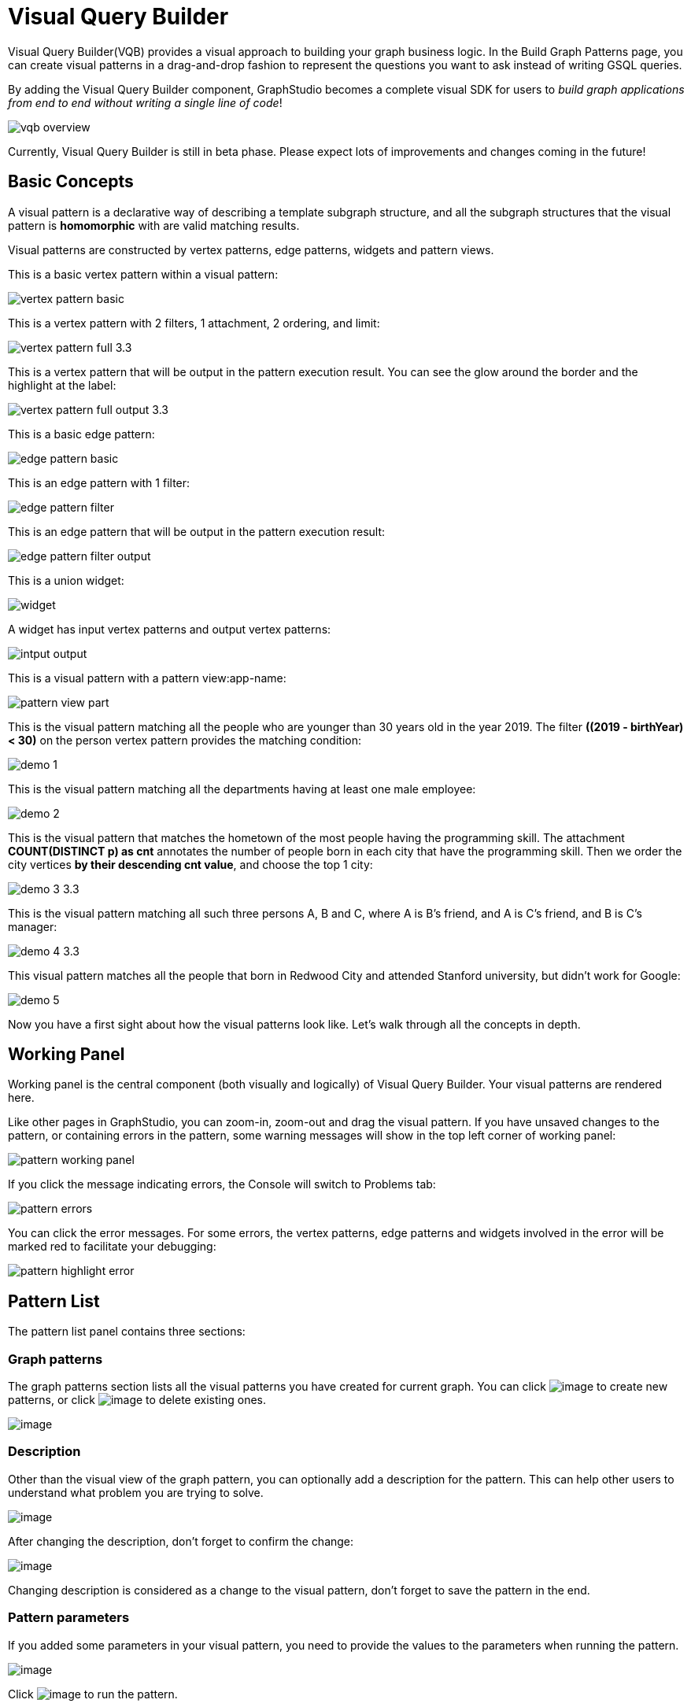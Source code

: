 = Visual Query Builder

Visual Query Builder(VQB) provides a visual approach to building your graph business logic. In the Build Graph Patterns page, you can create visual patterns in a drag-and-drop fashion to represent the questions you want to ask instead of writing GSQL queries. 

By adding the Visual Query Builder component, GraphStudio becomes a complete visual SDK for users to _build graph applications from end to end without writing a single line of code_!

image::vqb-overview.png[]

Currently, Visual Query Builder is still in beta phase. Please expect lots of improvements and changes coming in the future!

== Basic Concepts

A visual pattern is a declarative way of describing a template subgraph structure, and all the subgraph structures that the visual pattern is *homomorphic* with are valid matching results.

Visual patterns are constructed by vertex patterns, edge patterns, widgets and pattern views.

This is a basic vertex pattern within a visual pattern:

image::vertex-pattern-basic.png[]

This is a vertex pattern with 2 filters, 1 attachment, 2 ordering, and limit:

image::vertex-pattern-full_3.3.png[]

This is a vertex pattern that will be output in the pattern execution result. You can see the glow around the border and the highlight at the label:

image::vertex-pattern-full-output_3.3.png[]

This is a basic edge pattern:

image::edge-pattern-basic.png[]

This is an edge pattern with 1 filter:

image::edge-pattern-filter.png[]

This is an edge pattern that will be output in the pattern execution result:

image::edge-pattern-filter-output.png[]

This is a union widget:

image::widget.png[]

A widget has input vertex patterns and output vertex patterns:

image::intput-output.png[]

This is a visual pattern with a pattern view:app-name: 

image::pattern-view-part.png[]

This is the visual pattern matching all the people who are younger than 30 years old in the year 2019. The filter *((2019 - birthYear) < 30)* on the person vertex pattern provides the matching condition:

image::demo_1.png[]

This is the visual pattern matching all the departments having at least one male employee:

image::demo_2.png[]

This is the visual pattern that matches the hometown of the most people having the programming skill. The attachment *COUNT(DISTINCT p) as cnt* annotates the number of people born in each city that have the programming skill. Then we order the city vertices *by their descending cnt value*, and choose the top 1 city:

image::demo_3_3.3.png[]

This is the visual pattern matching all such three persons A, B and C, where A is B's friend, and A is C's friend, and B is C's manager:

image::demo_4_3.3.png[]

This visual pattern matches all the people that born in Redwood City and attended Stanford university, but didn't work for Google:

image::demo_5.png[]

Now you have a first sight about how the visual patterns look like. Let's walk through all the concepts in depth.

== Working Panel

Working panel is the central component (both visually and logically) of Visual Query Builder. Your visual patterns are rendered here.

Like other pages in GraphStudio, you can zoom-in, zoom-out and drag the visual pattern. If you have unsaved changes to the pattern, or containing errors in the pattern, some warning messages will show in the top left corner of working panel:

image::pattern-working-panel.png[]

If you click the message indicating errors, the Console will switch to Problems tab:

image::pattern-errors.png[]

You can click the error messages. For some errors, the vertex patterns, edge patterns and widgets involved in the error will be marked red to facilitate your debugging:

image::pattern-highlight-error.png[]

== Pattern List

The pattern list panel contains three sections:

=== Graph patterns

The graph patterns section lists all the visual patterns you have
created for current graph. You can
click image:upload_file_btn.png[image] to create
new patterns, or
click image:delete_forever.png[image] to delete
existing ones.

image::pattern-list.png[image]

=== Description

Other than the visual view of the graph pattern, you can optionally add
a description for the pattern. This can help other users to understand
what problem you are trying to solve.

image::https://firebasestorage.googleapis.com/v0/b/gitbook-28427.appspot.com/o/assets%2F-LHvjxIN4__6bA0T-QmU%2F-LvhRxsMmFzrFtib487V%2F-LvhZjOAREmlJ_qwVZDm%2Fpattern-description.png?alt=media&token=ba475672-ba6b-4038-9237-64eb23a53744[image]

After changing the description, don't forget to confirm the change:

image::https://firebasestorage.googleapis.com/v0/b/gitbook-28427.appspot.com/o/assets%2F-LHvjxIN4__6bA0T-QmU%2F-LvhRxsMmFzrFtib487V%2F-LvhaA47rYs2QvIMAqCo%2Fconfirm-or-cancel.png?alt=media&token=1f8730cb-f29e-4513-bb45-c01766d441af[image]

Changing description is considered as a change to the visual pattern,
don't forget to save the pattern in the end.

=== Pattern parameters

If you added some parameters in your visual pattern, you need to provide
the values to the parameters when running the pattern.

image::pattern-params.png[image]

Click image:run-pattern.png[image] to run the pattern.

== Toolbar

The toolbar options, from left to right, are the following:

[width="100%",cols="^50%,<50%",options="header",]
|===
|Toolbar option | Functionality
|image:save_btn.png[] |Save the graph pattern.

|image:save-as_btn.png[image,25,25] |Save the graph pattern as a different pattern under a new name.

|image:gsql (1).png[] |Save as GSQL query: show the GSQL query generated from the
pattern and save. See more information at
link:#_save_as_gsql_query[Save as GSQL Query].

|image:console-btn.png[] |Console: open/close the console panel.

|image:config-panel-btn.png[] |Configuration panel: open/close the config panel. By default, the config panel is closed. You can either open the panel by clicking this button, or double-click a vertex pattern or edge pattern
in the visual pattern to open the config panel.

|image:render-option-btn.png[] |Render pattern options: config how much detail is shown on
the pattern. See more information
link:#_render_pattern_options[here].

|image:start_loading.png[] |Run: run the visual pattern. If the pattern doesn't have
any parameters, it will run directly, otherwise the *Pattern parameters* section will expand for you to provide the parameter values.

|image:redo_undo_btn.png[] |Undo and redo: undo and redo the changes on the visual
pattern. The whole editing history of each visual pattern since entering
Build Graph Patterns page is preserved.

|image:edit.png[] |Edit: edit the selected vertex pattern or edge pattern.
This is same as double-clicking one vertex or edge pattern.

|image:delete_btn.png[] |Delete: delete selected vertex patterns, edge patterns and
widgets. You can hold the Shift key to select multiple elements to
delete.

|image:add_vertex_type.png[] |Add a vertex pattern: add a new vertex pattern into the
current visual pattern.

|image:add_edge_type.png[] |Add an edge pattern: add a new edge pattern into the
current visual pattern.

|image:pick-btn.png[] |Pick: a shortcut for adding vertex patterns and edge
patterns into the visual pattern.

|image:merge-btn.png[] |Merge: select multiple vertex patterns, and click this
button to merge them together. This is a fast way to connect multiple
shorter patterns into a longer one.

|image:add-pattern-view-btn.png[] |Add a pattern view: select one or more vertex or
edge patterns, and click this button to create a pattern view containing all these 
vertex and edge patterns.

|image:widget-btn.png[] |Widget: see more information
link:#_widget[here].

|image:filter.png[] |Filter: click this button then click a vertex pattern or
edge pattern, and the config panel will enter editing mode for the
selected vertex or edge pattern, with the Filter section expanded.

|image:agg-btn.png[] |Attachment: click this button then click a vertex pattern,
and the config panel will enter editing mode for the selected vertex
pattern, with the Attachment section expanded.

|image:sort-btn.png[] |Order by: click this button then click a vertex pattern,
and the config panel will enter editing mode for the selected vertex
pattern, with the Order section expanded.

|image:limit-btn.png[] |Limit: click this button then click a vertex pattern, and
the config panel will enter editing mode for the selected vertex
pattern, with the Limit section expanded.

|image:output-btn.png[] a|
Output: click this button, then click vertex patterns and edge patterns of the visual pattern to toggle whether to output them or not. You can see the output glow of the selected vertices or edges turning on and off.

|===

== Configuration Panel

You can edit vertex patterns and edge patterns from the Configuration Panel.

If you want to use vertex ID or edge ID as an attribute, check the "AS ATTRIBUTE" box in the Design Schema section for the corresponding vertex type. 
If a vertex or edge type's primary ID is set as an attibute, you can use its ID in features such as filter, attachment and order by like any other attribute.

=== Vertex patterns
If you enter editing mode of a vertex pattern and expand the Basic Info section, you can edit its name, decide whether or not to put it into result, change
its vertex type, provide optional matching conditions by giving a list
of ids, or provide a parameter name.

image::https://firebasestorage.googleapis.com/v0/b/gitbook-28427.appspot.com/o/assets%2F-LHvjxIN4__6bA0T-QmU%2F-LvmDJHsFycWDzKKRvbn%2F-LvmGGM22Jxkwmy-OkHN%2Fvertex-pattern-basic.png?alt=media&token=5d964b95-5799-486c-bbd4-1eea486b0c57[image]

You can add/drop id in the list:

image::https://firebasestorage.googleapis.com/v0/b/gitbook-28427.appspot.com/o/assets%2F-LHvjxIN4__6bA0T-QmU%2F-LvmDJHsFycWDzKKRvbn%2F-LvmGsiKMygJOaG6YRQc%2Fvertex-pattern-ids.png?alt=media&token=9c0058e1-f5b5-412f-88f8-b85b19de5954[image]

Or add an input parameter:

image::https://firebasestorage.googleapis.com/v0/b/gitbook-28427.appspot.com/o/assets%2F-LHvjxIN4__6bA0T-QmU%2F-LvmDJHsFycWDzKKRvbn%2F-LvmH-0jZmTfwDdc1CWP%2Fvertex-pattern-param.png?alt=media&token=e0562257-0fd7-41fd-adfb-0f30990d2637[image]

=== Basic Info for edge pattern

If you enter editing mode of an edge pattern and expand the Basic Info section,
you can edit its name, decide whether or not to put it into result, or
change its edge type. You can also specify this edge pattern as a regex match by providing Repeat as least (a non-negative integer) and Repeat at most (a positive integer). Due to current GSQL limitations, if you decide to change these numbers, you cannot give the edge pattern a name
or put it into result.

image::https://firebasestorage.googleapis.com/v0/b/gitbook-28427.appspot.com/o/assets%2F-LHvjxIN4__6bA0T-QmU%2F-LvmDJHsFycWDzKKRvbn%2F-LvmHQxr7mWLpATC0XL3%2Fedge-pattern-basic-info.png?alt=media&token=8ae1fec9-4b76-465e-ba7d-5bc5632e2865[image]

When finished editing, you need to confirm the change. You can also
cancel the change if you made a mistake:

image::basic-info-banner.png[image]

NOTE: If you want another vertex pattern or edge pattern to refer to current selected vertex or edge pattern's attributes, you need to give it a name.

=== Filter

If you expand the Filter section, you can add/edit/delete filters for
the selected vertex or edge pattern:

image::non-edit-filter.png[image]

Click image:edit.png[image] besides the filter
expression and enter editing mode of the filter:

image::assets_-lhvjxin4__6ba0t-qmu_-lvmjvt2mkzujjj4alns_-lvml2ar64-j4_zuavzr_filters.png[image]

You can add multiple filters for each vertex and edge pattern, and they are AND relationship when executing the pattern. Building the filter is similar with building attribute filter in
xref:explore-graph/search-for-vertices.adoc[Explore
Graph page].

One thing special here is that you can refer to attributes on other vertex patterns and edge patterns. Choose *Attribute of vertex or edge* as expression type, then choose the name of the vertex or edge
pattern whose attribute you want to refer to (see above why we need give a name to vertex or edge patterns), then choose the attribute you want to refer to.

image::filter-remote-attr.png[image]

When finished with editing, you need confirm or cancel the change:

image::confirm-filter.png[image]

=== Attachment

If you expand the Attachment section, you can add/edit/delete
attachments for the selected vertex pattern (attachment on edge
patterns is not supported):

image::att-non-edit-mode.png[image]

Click image:edit.png[image] beside one
attachment and enter editing mode for the attachment. You can edit
both the attachment expression and attachment name:

image::att-edit-mode.png[image]

When finished with editing, you need to confirm or cancel the change:

image::att-confirm.png[image]

In attachments, you can either attach a single value or attach the results of an aggregation function,
to all the matched vertex entity results.

Attaching a single value means attaching the given value to all vertex entities within the matched result.
If for example, you choose to attach the integer value 1, then that value will be attached to all the matched
vertex entity results where the attachment was applied to. If the attachment is applied to an entity that is 
involved in multiple matches, then the attached value is non-deterministic.

Attaching the results of an aggregation function means grouping all the matching
results by the vertex entity which match the vertex pattern, and then
aggregated based on the expression. 

Take this example:

image::att_examples.png[image]

[cols="<,<,<",options="header",]
|===
|name |attachment expression |explanation
|singleValueInt |1 |Attach the integer number `1` to each matched city vertex.

|singleValueReal |1.5 |Attach the real number `1.5` to each matched city vertex.

|singleValueString |"singleValueString" |Attach the string "singleValueString" to
each matched city vertex.

|singleValueBool |true |Attach the boolean value `true` to each matched city vertex.

|singleValueDatetime |2021-01-01 |Attach the datetime value `2021-01-01` to each
matched city vertex.

|singleValueVertex |p |Attach one of the vertex ids of the matched vertices p to the matched 
city vertex connected to vertices p.

|singleValueEdge |b |Attach one of the edge ids of the matched edges b_i to the matched 
city vertex with edges b.

|singleValueAttribute |name |Attach the attribute name of the matched city vertex to
the matched city vertex itself.

|singleValueAttributeOfVertexOrEdge |p.name |Attach one of the `name` attribute of the matched 
vertices p to the matched city vertex connected to vertices p.

|countP |COUNT(DISTINCT p) |Count number of distinct person vertices
matched to each city vertex.

|countMatched |COUNT(*) |Count number of matches each city vertex
involves in.

|sumPHeight |SUM(p.height) |Sum the height attribute of all person
vertices matched to each city vertex.

|minPBirthyear |MIN(p.birthYear) |Get the minimal height attribute of
all person vertices matched to each city vertex.

|maxPBirthyear |MAX(p.birthYear) |Get the maximal height attribute of
all person vertices matched to each city vertex.

|avgPBirthyear |AVG(p.birthYear) |Get the average value of height
attribute of all person vertices matched to each city vertex.

|collectP |COLLECT(p) |Collect all person vertices matched to each city vertex.

|collectPMarried |COLLECT(DISTINCT p.married) |Collect all distinct person vertices' married status matched to each
city vertex.

|avgPAge |AVG((2021 - p.birthYear)) |Calculate the average age of all person
vertices matched to each city vertex.
|===

Consider we have the following matching result:

image::att_results.png[image]

We have the following attachment result table for city vertex _san jose_:

[width="100%",cols="<34%,<33%,<33%",options="header",]
|===
|City vertex |Attachment result |Explanation
|san jose |singleValueInt = 1 |Just attach the integer number `1` on the matched city vertex.

|san jose |singleValueReal = 1.5 |Just attach the real number `1.5` on the matched city vertex.

|san jose |singleValueString = singleValueString |Just attach the string value "singleValueString"
on the matched city vertex.

|san jose |singleValueBool = true |Just attach the boolean value `true` on the matched city vertex.

|san jose |singleValueDatetime = ["2020-01-01 00:00:00"] |Just attach the datetime value `2020-01-01` 
on the matched city vertex.

|san jose |singleValueVertex = ["Emily"] OR singleValueVertex = ["Kevin"] |There are two person vertices connected to city vertex _san jose_
"Emily" and "Kevin". The resulting value stored in singleValueVertex is non deterministic and could be either 
"Emily" or "Kevin".

|san jose |singleValueEdge = [
            {
              "attributes": {
                "birthday": "1992-05-23 00:00:00"
              },
              "directed": true,
              "e_type": "born_in",
              "from_id": "Emily",
              "from_type": "person",
              "to_id": "san jose",
              "to_type": "city"
            }
        ] 
        OR 
        singleValueEdge = [
            {
              "attributes": {
                "birthday": "1992-05-23 00:00:00"
              },
              "directed": true,
              "e_type": "born_in",
              "from_id": "Emily",
              "from_type": "person",
              "to_id": "san jose",
              "to_type": "city"
            }
        ] | The city vertex _san jose_ is connected to two born in edges, one of them connects the _san jose_ vertex 
          to the person vertex "Kevin" and the second edge connects the _san jose_ vertex to the person vertex "Emily". 
          The resulting value stored in singleValueEdge is non deterministic and could be either one of these edges.

|san jose |singleValueAttribute = redwood city | The city vertex _san jose_ has the attribute `name` and the value of that 
 is attribute is attached to the _san jose_ vertex.

|san jose |singleValueAttributeOfVertexOrEdge = Emily 
OR 
singleValueAttributeOfVertexOrEdge = Kevin | The city vertex _san jose_ is connected to two person vertices, 
one of them has the attribute `name` = "Emily" and the other has the attribute `name` = "Kevin". The resulting value stored in 
singleValueAttributeOfVertexOrEdge is non deterministic and could be either "Emily" or "Kevin".

|san jose |countP = 2 |Kevin and Emily

|san jose |countMatched = 3 a|
(san jose)<-[born_in]-(Kevin)-[person_has_skill]->(programming)

(san jose)<-[born_in]-(Kevin)-[person_has_skill]->(public speech)

(san jose)<-[born_in]-(Emily)-[person_has_skill]->(human resource)

|san jose |sumPHeight = 511 |Kevin.height + Kevin.height + Emily.height 
= 173 + 173 + 165

|san jose |minPBirthyear = 1991 |Min(Kevin.birthYear, Kevin.birthYear,
Emily.birthYear)

|san jose |maxPBirthyear = 1992 |Max(Kevin.birthYear, Kevin.birthYear,
Emily.birthYear)

|san jose |avgPBirthyear = 1991.33333 |(Kevin.birthYear + Kevin.birthYear +
Emily.birthYear) / 3

|san jose |collectP = [Kevin, Kevin, Emily] |

|san jose |collectPName = [false] |Both Kevin and Emily's married status is false.

|san jose |avgPAge = 29.6667 |((2021 - Kevin.birthYear) + (2021 - Kevin.birthYear) +
(2021 - Emily.birthYear)) / 3
|===

As you can see above the values of attaching a single value for `datetime`, `vertex` and `edge` are stored in a list. This is because,
we currently do not have an accumulator to store these data types directly yet.

The data types supported for single value attachments are: `integer`, `real`, `string`, `bool`, `datetime`, `vertex` and `edge`.

=== Order

If you expand the Order section, you can add/edit/delete ordering for
the selected vertex pattern (ordering on edge patterns is not
supported):

image::order-section.png[image]

Click image:edit.png[image] beside the ordering
and enter editing mode for the ordering. You can edit both the ordering
expression and whether results are in ascending or descending order:

image::edit-order.png[image]

When finished with editing, you need to confirm the change.

You can refer to attachments in ordering expression. You can add
multiple orderings, which follow the multi-key ordering rule (upper
ordering dominates). We support ordering by data of types: `integer`,
`real`, `string` and `datetime`. However, single value attachments with
the type `datetime` are stored in a list, thus, we currently do not 
support ordering based on single value attachments that have the `datetime`
data type.

=== Limit

If you only want a subset of your matching result, you can use limit.
Only the top limit results will be returned based on your ordering
settings. If you don't have orderings, the result will be randomly
picked from all matchings.

If you expand the Limit section, you can add/edit/delete limit for the
selected vertex pattern (limit on edge patterns is not supported):

image::limit-section.png[image]

Toggle *use limit* checkbox to enable/disable limit. You can also edit
the limit number:

image::use-limit.png[image]

When finished editing, you need confirm or cancel the change:

image::limit-confirm.png[image]

== Console

The Console panel shows the graph schema, the result of the last pattern execution result, and errors the visual pattern has. Each execution of a pattern generates two types of results: a visualized graph and JSON
text. On the left is a toolbar with buttons for switching between the
tabs. The buttons, from top to bottom, are the following:

[cols="^,<",options="header",]
|===
|menu option |functionality
| image:expand_panel.png[image] 
|Expand/Collapse: expand or collapse the Console panel.

| image:schema (1).png[image]
|Graph schema: show the graph schema.

| image:visual-result (1).png[image]
|Visualize graph result: show the visual result of the last run pattern.

| image:json-result.png[image]  |View JSON
result: show the raw text result in JSON format of the last run pattern.

| image:problems.png[image]  |Problems: show the
errors in the visual pattern.
|===

[[graph-schema-]]
=== Graph schema

Viewing graph schema makes it more convenient for developers to refer to
the schema topology logic and easier to construct the visual pattern.

image::assets_-lhvjxin4__6ba0t-qmu_-lvm9pfm2-2ozgm2sd9_-lvmcthyogmsp0kft32s_graph-schema.png[image]

=== Visualize graph result

If the pattern execution result contains a graph structure, the result
will be visualized in this panel as a graph. The panel is the same as
the
xref:explore-graph/graph-exploration-panel.adoc[Explore
Graph panel]. The only difference is that each time you run a pattern,
the previous result will be erased. In Explore Graph, the results are
added incrementally.

image::assets_-lhvjxin4__6ba0t-qmu_-lvm9pfm2-2ozgm2sd9_-lvmcxuo-u1fkbkapquo_visual-graph.png[image]

You can switch to the JSON Result panel to see the result in JSON
format.

=== View JSON result

You can see the JSON response of running the visual pattern from this
tab:

image::assets_-lhvjxin4__6ba0t-qmu_-lvm9pfm2-2ozgm2sd9_-lvmcnniabkll3klmwxr_json-result-vqb.png[image]

[[problems-]]
=== Problems

If the visual pattern contains errors, you can see them here and debug:

image::assets_-lhvjxin4__6ba0t-qmu_-lvm0wj98fiup0wogjez_-lvm3eb9dlldguwxg6rb_pattern-errors.png[image]

== Save as 

The 'Save as' feature allows users to save the current pattern as a new pattern under a new name.
After clicking the 'Save as' button the user will be asked to input a unique name for the new pattern.
Then, the user will be redirected to the new pattern, and the pattern the user saved as the new pattern will
return to its last saved state.

For example let us say that the user saves the following pattern: 

image::save-as_current-pattern.png[image]

The user then continues to make changes and then decides to save this pattern as a new pattern with a new name,
and clicks on the 'Save as' button.

image::save-as_pattern-with-changes.png[image]

Here is the dialog that prompts the user to enter a name for the new pattern: 

image::save-as_input-dialog.png[image]

After entering the name the user gets redirected to the new pattern:

image::save-as_new-pattern.png[image]

Here is the previous pattern returned to its last saved state:

image::save-as_last-saved-state.png[image]

The new pattern contains all the history (can undo and redo) of the previous pattern, whilst the previous pattern 
loses its history. This imitates the behaviour of most text editors.


== Save as GSQL query

You can view the GSQL query generated from your visual pattern and save
it. Then you can access this query from Write Queries page, modify your
query, interpret it, install it and run it.

image::assets_-lhvjxin4__6ba0t-qmu_-lvm4puugyvb92xsngac_-lvm8fwfp4w1f68fzcz-_save-gsql-query.png[image]

== Render pattern options

There are three different rendering options.

image:render-options.png[image]

By default, Pattern detail and Output glow are checked. All the filters, attachments, ordering conditions and limits are rendered, and the
vertex and edge patterns that will be in result will be highlighted with
glow:

image::render-detail_3.3.png[image]

If Pattern detail is not checked, add-on marks will indicate that there are filters, attachments, ordering conditions and limits on
corresponding vertex patterns and edge patterns:

image::render-addon.png[image]

If Pattern add-on is not checked, the add-ons will be hidden:

image::render-no-addon.png[image]

If Output glow is not checked, the output indicating glow is hidden:

image::render-no-glow.png[image]

== Add a vertex pattern

Click image:add_vertex_type.png[image] , and a
new vertex pattern will be added to the visual pattern. You are in the
editing mode of the newly added vertex pattern.

image::assets_-lhvjxin4__6ba0t-qmu_-lvvuteg9eqbxemig3sx_-lvvxrsv4oqboqfdo5rn_add-1st-vertex-pattern.png[image]

== Add an edge pattern

Click image:add_edge_type.png[image] , then click
the source vertex pattern of the edge pattern:

image::click-person-vp.png[image]

Then click the target vertex pattern of the edge pattern. A new edge
pattern will be added to the visual pattern. You are in the editing mode of the newly added edge pattern:

image::assets_-lhvjxin4__6ba0t-qmu_-lvvuteg9eqbxemig3sx_-lvwcirpqnzwxjjmibcm_click-dep-vp.png[image]

== Pick

Pick is a fast way to build your visual pattern. You can pick from
either graph schema or visual result.

Click image:pick-btn.png[image] , then click one
vertex type in the graph schema tab:

image::assets_-lhvjxin4__6ba0t-qmu_-lvr5x32viax2_hmvxxm_-lvrfke7dyvs6rwkzzbk_pick-vertex-type.png[image]

A vertex pattern will be added to the visual pattern:

image::pick-vertex-type-done.png[image]

Click image:pick-btn.png[image], then click one
edge type in the graph schema tab:

image::assets_-lhvjxin4__6ba0t-qmu_-lvr5x32viax2_hmvxxm_-lvrfnuttlpzrlvgsfrq_pick-edge-type.png[image]

An edge pattern together with two vertex patterns will be added to the
visual pattern:

image::pick-edge-type-done.png[image]

Click image:pick-btn.png[image] , then click one
vertex in the visualize graph result tab:

image::assets_-lhvjxin4__6ba0t-qmu_-lvr5x32viax2_hmvxxm_-lvrg-j4xoq7sv1zdjfl_pick-vertex.png[image]

A vertex pattern will be added to the visual pattern. Note that the
vertex pattern contains an id condition because it is picked from an
actual vertex entity from the graph:

image::pick-vetex-done.png[image]

== Merge

You can merge multiple vertex patterns of the same vertex type into one vertex pattern.

Hold Shift key to select multiple vertex patterns:

image::multi-sel-vertex-pattern.png[image]

Then click image:merge-btn.png[image] , and you
will get a larger visual pattern:

image::merged-vertex-pattern.png[image]

Use pick and merge together and you can create a complicated visual
pattern quickly.

== Add a pattern view

The *pattern view* functionality allows us to group vertices and edges within a connected component together as a *pattern view*. The *pattern view* is applied on the pattern match 
results and outputs a deduplicated sub-pattern match from the original match.

Take a look at these examples:

Here we have a *pattern view* which encapsulates the whole visual pattern:

image::pattern-view-all.png[image]

Running this visual pattern would give us the following result:

image::pattern-view-all-results.png[image]

As you can see putting a *pattern view* over the whole visual pattern would mean applying the *pattern view* on the pattern match result of the whole pattern. In this case, 
the output of the *pattern view* is just the projection the whole pattern match result again.

Here we have a *pattern view* which encapsulate only a part of the visual pattern:

image::pattern-view-part.png[image]

Running this visual pattern would give us the following result:

image::pattern-view-part-results.png[image]

As you can see putting a *pattern view* over a part of the visual pattern would mean applying the *pattern view* on only a sub-graph of the pattern match result of the whole 
pattern. In this case, it is the sub-graph which matches the sub-pattern (person AS p)-person_has_skill->(skill). In this case the output of the pattern view is just the sub
-graph of the pattern match result.

Here we have a *pattern view* which encapsulates only a vertex within the visual pattern:

image::pattern-view-one.png[image]

Running this visual pattern would give us the following result:

image::pattern-view-one-results.png[image]

As you can see putting a *pattern view* over only a vertex within a visual pattern would mean applying the *pattern view* on only a single vertex type of the pattern match 
result of the whole pattern. In this case, it is all the vertices of type 'person'. The output of this *pattern view* is just the projection of all the distinct vertices of 
type 'person' within the whole pattern match result. This is the same behavior as when we just output a single vertex. 

To add a *pattern view* to your visual pattern, you will first have to select the vertices and edges in the visual pattern that you want to include in the *pattern view*. 
Then, you click on the 'Add a pattern view' button image:add-pattern-view-btn.png[] on the toolbar and a *pattern view* will appear and it will encapsulate all the vertices 
and edges included within the *pattern view*. 

If you select an edge pattern, and then click on the 'Add a pattern view' button both vertices on the ends of the edge pattern will be included within the *pattern view*.
If you select two vertex patterns with an edge/edges between the two vertex patterns and then click on the 'Add pattern view' button the edge/edges between the two vertex 
patterns will be included in the *pattern view*.

Note: Self edges however might not visually appear to be included within the *pattern view*, but if the self edge or the vertex with the self edge was selected, then it is in 
the *pattern view*.

A *pattern view* can only consist of vertices and edges, and so widgets are not included within a *pattern view*.

Each *pattern view* must have an alias, and when it is first created a name will be directly assigned to it. The format of the name would be: 'pattern_view_{index}', where the 
'index' is the first available positive number. So if there alias 'pattern_view_1' is taken already, and 'pattern_view_2' is not, the new *pattern view* will be assigned the 
name 'pattern_view_2'. Users will also be able to change the name of the *pattern view* by editing the *pattern view* using the configuration panel.

image::pattern-view-name-edit.png[image]

To delete a *pattern view*, you will need to select the *pattern view* and then click on the 'Delete' button on the toolbar. Vertex and edge patterns within a *pattern view* 
can not be deleted before the *pattern view* itself has been deleted. If you attempt to do so an error message such as the one below will be shown:

image::delete-vertex-pattern-in-pattern-view.png[image]

Limitations on the current *pattern view* functionality:

We currently do not allow overlapping *pattern views*:

image::pattern-view-overlap-error.png[image]

Error message:

image::pattern-view-overlap-error-message.png[image]

We currently do not allow *pattern view* across multiple connected components:

image::pattern-view-different-components-error.png[image]

Error message:

image::pattern-view-different-components-error-message.png[image]

We currently do not allow vertex patterns within a *pattern view* to be merged with any other vertex patterns:

image::merging-pattern-component-included-in-pattern-view.png[image]

We currently do not allow creating edge patterns between vertex patterns in the same *pattern view*:

image::adding-edge-between-two-vertices-in-pattern-view.png[image]

We currently do not support dragging vertices within a pattern view. However the pattern view itself can be dragged around, and ther vertex and edge patterns within it will be
dragged along with the pattern view.


== Widget

As described in the
link:#_basic_concepts[Basic Concepts], a visual pattern represents a graph pattern matching problem. In graph theory, graph pattern matching is declarative. However, graph pattern matching is not the full story. In a lot of cases you need to represent procedural computation flow. That's why we are introducing widgets.

=== Intersect

Click  image:intersect.png[image] , then click two
vertex patterns of the same vertex type:

image::assets_-lhvjxin4__6ba0t-qmu_-lvrllqdvwlhlo9elct4_-lvrry_spqmnsq2be_hq_intersect-input1.png[image]

And an intersection widget is added to the visual pattern:

image::assets_-lhvjxin4__6ba0t-qmu_-lvrllqdvwlhlo9elct4_-lvrs99vsvjblisgtg4w_intersect-added.png[image]

The output vertex pattern means matching all company vertices located at redwood city, *and* belongs to big data industry.

The output company vertex pattern can be part of another larger pattern. You can think of the input vertex patterns of the widget as constraints of the output vertex pattern.

=== Union

Click image:union.png[image] , then click two
vertex patterns of the same vertex type. A union widget is added to the visual pattern:

image::assets_-lhvjxin4__6ba0t-qmu_-lvrllqdvwlhlo9elct4_-lvrttcpkwcfix_ui3ji_union-pattern.png[image]

The output vertex pattern means matching all company vertices located at redwood city, *or* belongs to big data industry.

=== Subtract

Click image:subtract.png[image] , then click two
vertex patterns of the same vertex type. A subtract widget is added to
the visual pattern:

image::assets_-lhvjxin4__6ba0t-qmu_-lvrllqdvwlhlo9elct4_-lvrtjgenpxrpc6qn91e_subtract-pattern.png[image]

The output vertex pattern means matching all company vertices located at redwood city, *but not* belong to big data industry.

=== Within

The Within widget allows you to create a vertex pattern whose matching result is constrained within the matching result of another vertex pattern.

For example, say you have a vertex pattern for all people who currently work at company A, and you want to select from them everyone who has bought product B.
You can use the Within widget to select from the vertex pattern with all person vertices that work at company A, and create another pattern for people who have bought product B.
The output from the second pattern will be a subset of the matching result of the first pattern - that is, the output from the second pattern will be people who work at company A, who bought product B.

Click image:within_widget-button.jpg[Within widget, 100], and then select a vertex pattern whose result you want to select from.
This creates a within widget on the first vertex pattern, and you will see a second vertex pattern added to the graph pattern.
Below are two visual examples to select results within a vertex pattern.

image::within_widget-pattern1.jpg[image]

In the above example, the graph pattern outputs two bottom patterns which are both within the top pattern.
The output vertex pattern means matching all company vertices or all city vertices that a person who attends san jose university is working at or was born in.
In other words, a person vertex that attends san jose university needs either a `work_at` edge connected to a company vertex, or a `born_in` edge connected to a city vertex to be included in the result.

image::within_widget-pattern2.jpg[image]

The output vertex pattern means matching all company vertices and the city vertices that a person who attends san jose university is working at and was born in. In other words, a person vertex needs to have both a word_at edge connected to a company and a born_in edge connected to a city to be included in the result.

== Downward import

We now support importing visual patterns from a higher version to a lower version.

Here is an example of the dialog that will be shown when an imported solution contains visual patterns which contain features
that are unsupported in the current version: 

image::downward-import-error-dialog.png[image]

Users can choose to either ignore the message and keep the pattern or delete it. If the user chooses to ignore the message and keep
the pattern, the pattern will not be deleted, but it will not be displayed or accessible to the users.

== Next Step

Now you have a basic idea about all different functionalities of Visual Query Builder. Let's go to the next page to walk through how to build some visual patterns to solve your business questions!
